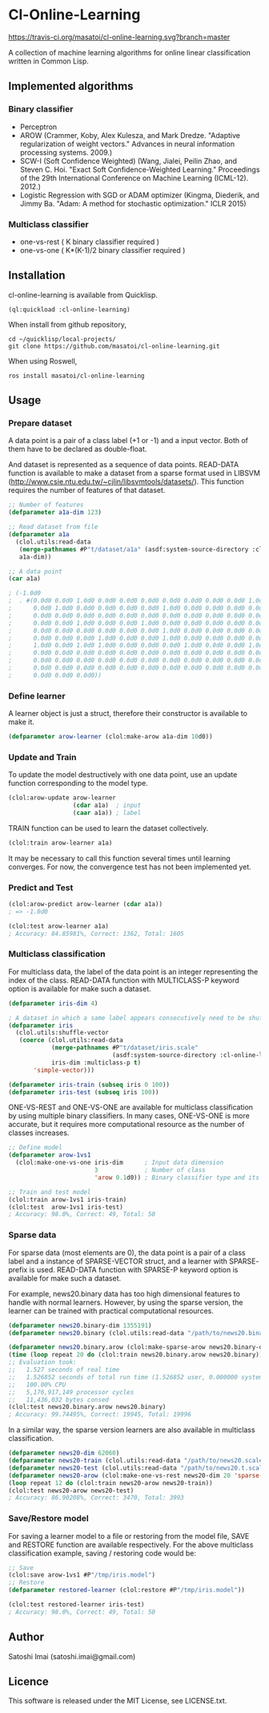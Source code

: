 * Cl-Online-Learning

[[http://quickdocs.org/cl-online-learning/][http://quickdocs.org/badge/cl-online-learning.svg]]
[[https://travis-ci.org/masatoi/cl-online-learning][https://travis-ci.org/masatoi/cl-online-learning.svg?branch=master]]

A collection of machine learning algorithms for online linear classification written in Common Lisp.

** Implemented algorithms

*** Binary classifier
- Perceptron
- AROW (Crammer, Koby, Alex Kulesza, and Mark Dredze. "Adaptive regularization of weight vectors." Advances in neural information processing systems. 2009.)
- SCW-I (Soft Confidence Weighted) (Wang, Jialei, Peilin Zhao, and Steven C. Hoi. "Exact Soft Confidence-Weighted Learning." Proceedings of the 29th International Conference on Machine Learning (ICML-12). 2012.)
- Logistic Regression with SGD or ADAM optimizer (Kingma, Diederik, and Jimmy Ba. "Adam: A method for stochastic optimization." ICLR 2015)

*** Multiclass classifier
- one-vs-rest ( K binary classifier required )
- one-vs-one ( K*(K-1)/2 binary classifier required )

** Installation
cl-online-learning is available from Quicklisp.
#+BEGIN_SRC 
(ql:quickload :cl-online-learning)
#+END_SRC

When install from github repository,
#+BEGIN_SRC 
cd ~/quicklisp/local-projects/
git clone https://github.com/masatoi/cl-online-learning.git
#+END_SRC
When using Roswell,
#+BEGIN_SRC 
ros install masatoi/cl-online-learning
#+END_SRC
** Usage
*** Prepare dataset
A data point is a pair of a class label (+1 or -1) and a input vector. Both of them have to be declared as double-float.

And dataset is represented as a sequence of data points.
READ-DATA function is available to make a dataset from a sparse format used in LIBSVM (http://www.csie.ntu.edu.tw/~cjlin/libsvmtools/datasets/). This function requires the number of features of that dataset.
#+BEGIN_SRC lisp
;; Number of features
(defparameter a1a-dim 123)

;; Read dataset from file
(defparameter a1a
  (clol.utils:read-data
   (merge-pathnames #P"t/dataset/a1a" (asdf:system-source-directory :cl-online-learning))
   a1a-dim))

;; A data point
(car a1a)

; (-1.0d0
;  . #(0.0d0 0.0d0 1.0d0 0.0d0 0.0d0 0.0d0 0.0d0 0.0d0 0.0d0 0.0d0 1.0d0 0.0d0
;      0.0d0 1.0d0 0.0d0 0.0d0 0.0d0 0.0d0 1.0d0 0.0d0 0.0d0 0.0d0 0.0d0 0.0d0
;      0.0d0 0.0d0 0.0d0 0.0d0 0.0d0 0.0d0 0.0d0 0.0d0 0.0d0 0.0d0 0.0d0 0.0d0
;      0.0d0 0.0d0 1.0d0 0.0d0 0.0d0 1.0d0 0.0d0 0.0d0 0.0d0 0.0d0 0.0d0 0.0d0
;      0.0d0 0.0d0 0.0d0 0.0d0 0.0d0 0.0d0 1.0d0 0.0d0 0.0d0 0.0d0 0.0d0 0.0d0
;      0.0d0 0.0d0 0.0d0 1.0d0 0.0d0 0.0d0 1.0d0 0.0d0 0.0d0 0.0d0 0.0d0 0.0d0
;      1.0d0 0.0d0 1.0d0 1.0d0 0.0d0 0.0d0 0.0d0 1.0d0 0.0d0 0.0d0 1.0d0 0.0d0
;      0.0d0 0.0d0 0.0d0 0.0d0 0.0d0 0.0d0 0.0d0 0.0d0 0.0d0 0.0d0 0.0d0 0.0d0
;      0.0d0 0.0d0 0.0d0 0.0d0 0.0d0 0.0d0 0.0d0 0.0d0 0.0d0 0.0d0 0.0d0 0.0d0
;      0.0d0 0.0d0 0.0d0 0.0d0 0.0d0 0.0d0 0.0d0 0.0d0 0.0d0 0.0d0 0.0d0 0.0d0
;      0.0d0 0.0d0 0.0d0))
#+END_SRC

*** Define learner
A learner object is just a struct, therefore their constructor is available to make it.
#+BEGIN_SRC lisp
(defparameter arow-learner (clol:make-arow a1a-dim 10d0))
#+END_SRC

*** Update and Train
To update the model destructively with one data point, use an update function corresponding to the model type.
#+BEGIN_SRC lisp
(clol:arow-update arow-learner
                  (cdar a1a)  ; input
                  (caar a1a)) ; label
#+END_SRC
TRAIN function can be used to learn the dataset collectively.
#+BEGIN_SRC lisp
(clol:train arow-learner a1a)
#+END_SRC
It may be necessary to call this function several times until learning converges. For now, the convergence test has not been implemented yet.

*** Predict and Test
#+BEGIN_SRC lisp
(clol:arow-predict arow-learner (cdar a1a))
; => -1.0d0

(clol:test arow-learner a1a)
; Accuracy: 84.85981%, Correct: 1362, Total: 1605
#+END_SRC

*** Multiclass classification
For multiclass data, the label of the data point is an integer representing the index of the class. READ-DATA function with MULTICLASS-P keyword option is available for make such a dataset.
#+BEGIN_SRC lisp
(defparameter iris-dim 4)

; A dataset in which a same label appears consecutively need to be shuffled
(defparameter iris
  (clol.utils:shuffle-vector
   (coerce (clol.utils:read-data
            (merge-pathnames #P"t/dataset/iris.scale"
                             (asdf:system-source-directory :cl-online-learning))
            iris-dim :multiclass-p t)
	   'simple-vector)))

(defparameter iris-train (subseq iris 0 100))
(defparameter iris-test (subseq iris 100))
#+END_SRC
ONE-VS-REST and ONE-VS-ONE are available for multiclass classification by using multiple binary classifiers. In many cases, ONE-VS-ONE is more accurate, but it requires more computational resource as the number of classes increases.
#+BEGIN_SRC lisp
;; Define model
(defparameter arow-1vs1
  (clol:make-one-vs-one iris-dim      ; Input data dimension
                        3             ; Number of class
                        'arow 0.1d0)) ; Binary classifier type and its parameters

;; Train and test model
(clol:train arow-1vs1 iris-train)
(clol:test  arow-1vs1 iris-test)
; Accuracy: 98.0%, Correct: 49, Total: 50
#+END_SRC

*** Sparse data
For sparse data (most elements are 0), the data point is a pair of a class label and a instance of SPARSE-VECTOR struct, and a learner with SPARSE- prefix is used. READ-DATA function with SPARSE-P keyword option is available for make such a dataset.

For example, news20.binary data has too high dimensional features to handle with normal learners. However, by using the sparse version, the learner can be trained with practical computational resources.
#+BEGIN_SRC lisp
(defparameter news20.binary-dim 1355191)
(defparameter news20.binary (clol.utils:read-data "/path/to/news20.binary" news20.binary-dim :sparse-p t))

(defparameter news20.binary.arow (clol:make-sparse-arow news20.binary-dim 10d0))
(time (loop repeat 20 do (clol:train news20.binary.arow news20.binary)))
;; Evaluation took:
;;   1.527 seconds of real time
;;   1.526852 seconds of total run time (1.526852 user, 0.000000 system)
;;   100.00% CPU
;;   5,176,917,149 processor cycles
;;   11,436,032 bytes consed
(clol:test news20.binary.arow news20.binary)
; Accuracy: 99.74495%, Correct: 19945, Total: 19996
#+END_SRC

In a similar way, the sparse version learners are also available in multiclass classification.

#+BEGIN_SRC lisp
(defparameter news20-dim 62060)
(defparameter news20-train (clol.utils:read-data "/path/to/news20.scale" news20-dim :sparse-p t :multiclass-p t))
(defparameter news20-test (clol.utils:read-data "/path/to/news20.t.scale" news20-dim :sparse-p t :multiclass-p t))
(defparameter news20-arow (clol:make-one-vs-rest news20-dim 20 'sparse-arow 10d0))
(loop repeat 12 do (clol:train news20-arow news20-train))
(clol:test news20-arow news20-test)
; Accuracy: 86.90208%, Correct: 3470, Total: 3993
#+END_SRC

# *** Benchimark

*** Save/Restore model
For saving a learner model to a file or restoring from the model file, SAVE and RESTORE function are available respectively.
For the above multiclass classification example, saving / restoring code would be:

#+BEGIN_SRC lisp
;; Save
(clol:save arow-1vs1 #P"/tmp/iris.model")
;; Restore
(defparameter restored-learner (clol:restore #P"/tmp/iris.model"))

(clol:test restored-learner iris-test)
; Accuracy: 98.0%, Correct: 49, Total: 50
#+END_SRC

** Author
Satoshi Imai (satoshi.imai@gmail.com)

** Licence
This software is released under the MIT License, see LICENSE.txt.

